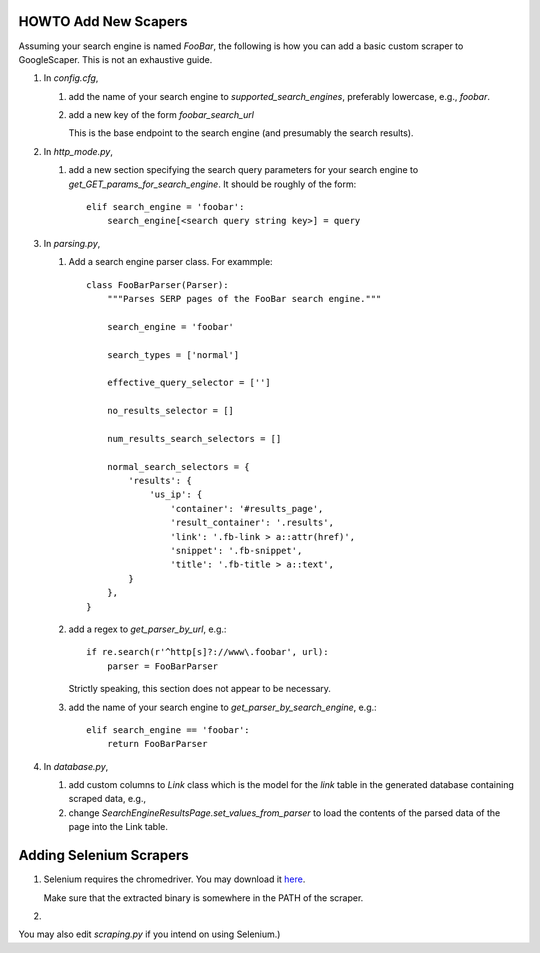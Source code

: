 HOWTO Add New Scapers
=====================

Assuming your search engine is named `FooBar`, the following is how
you can add a basic custom scraper to GoogleScaper. This is not an
exhaustive guide.

1. In `config.cfg`,

   1. add the name of your search engine to
      `supported_search_engines`, preferably lowercase, e.g.,
      `foobar`.

   2. add a new key of the form `foobar_search_url`

      This is the base endpoint to the search engine (and presumably
      the search results).

2. In `http_mode.py`,

   1. add a new section specifying the search query parameters for
      your search engine to `get_GET_params_for_search_engine`. It
      should be roughly of the form::

        elif search_engine = 'foobar':
            search_engine[<search query string key>] = query

3. In `parsing.py`,

   1. Add a search engine parser class. For exammple::

        class FooBarParser(Parser):
            """Parses SERP pages of the FooBar search engine."""

            search_engine = 'foobar'

            search_types = ['normal']

            effective_query_selector = ['']
            
            no_results_selector = []

            num_results_search_selectors = []

            normal_search_selectors = {
                'results': {
                    'us_ip': {
                        'container': '#results_page',
                        'result_container': '.results',
                        'link': '.fb-link > a::attr(href)',
                        'snippet': '.fb-snippet',
                        'title': '.fb-title > a::text',
                }
            },
        }

   2. add a regex to `get_parser_by_url`, e.g.::

        if re.search(r'^http[s]?://www\.foobar', url):
            parser = FooBarParser

      Strictly speaking, this section does not appear to be necessary.

   3. add the name of your search engine to
      `get_parser_by_search_engine`, e.g.::

        elif search_engine == 'foobar':
            return FooBarParser

4. In `database.py`,

   1. add custom columns to `Link` class which is the model for the
      `link` table in the generated database containing scraped data, e.g., 

   2. change `SearchEngineResultsPage.set_values_from_parser` to load
      the contents of the parsed data of the page into the Link table.

      
Adding Selenium Scrapers
========================

1. Selenium requires the chromedriver. You may download it `here
   <https://sites.google.com/a/chromium.org/chromedriver/home>`_.

   Make sure that the extracted binary is somewhere in the PATH of
   the scraper.

2. 
   
You may also edit `scraping.py` if you intend on using Selenium.)


